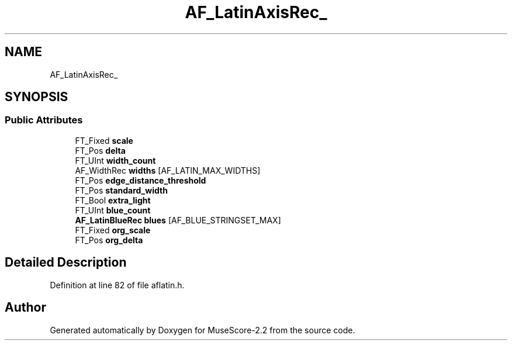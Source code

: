 .TH "AF_LatinAxisRec_" 3 "Mon Jun 5 2017" "MuseScore-2.2" \" -*- nroff -*-
.ad l
.nh
.SH NAME
AF_LatinAxisRec_
.SH SYNOPSIS
.br
.PP
.SS "Public Attributes"

.in +1c
.ti -1c
.RI "FT_Fixed \fBscale\fP"
.br
.ti -1c
.RI "FT_Pos \fBdelta\fP"
.br
.ti -1c
.RI "FT_UInt \fBwidth_count\fP"
.br
.ti -1c
.RI "AF_WidthRec \fBwidths\fP [AF_LATIN_MAX_WIDTHS]"
.br
.ti -1c
.RI "FT_Pos \fBedge_distance_threshold\fP"
.br
.ti -1c
.RI "FT_Pos \fBstandard_width\fP"
.br
.ti -1c
.RI "FT_Bool \fBextra_light\fP"
.br
.ti -1c
.RI "FT_UInt \fBblue_count\fP"
.br
.ti -1c
.RI "\fBAF_LatinBlueRec\fP \fBblues\fP [AF_BLUE_STRINGSET_MAX]"
.br
.ti -1c
.RI "FT_Fixed \fBorg_scale\fP"
.br
.ti -1c
.RI "FT_Pos \fBorg_delta\fP"
.br
.in -1c
.SH "Detailed Description"
.PP 
Definition at line 82 of file aflatin\&.h\&.

.SH "Author"
.PP 
Generated automatically by Doxygen for MuseScore-2\&.2 from the source code\&.

